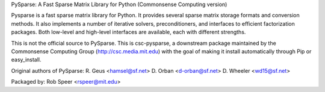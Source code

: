 PySparse: A Fast Sparse Matrix Library for Python
(Commonsense Computing version)

Pysparse is a fast sparse matrix library for Python. It provides several sparse
matrix storage formats and conversion methods. It also implements a number of
iterative solvers, preconditioners, and interfaces to efficient factorization
packages. Both low-level and high-level interfaces are available, each with
different strengths.

This is not the official source to PySparse. This is csc-pysparse, a downstream
package maintained by the Commonsense Computing Group
(http://csc.media.mit.edu) with the goal of making it install automatically
through Pip or easy_install.

Original authors of PySparse:
R. Geus    <hamsel@sf.net>
D. Orban   <d-orban@sf.net>
D. Wheeler <wd15@sf.net>

Packaged by: Rob Speer <rspeer@mit.edu>

